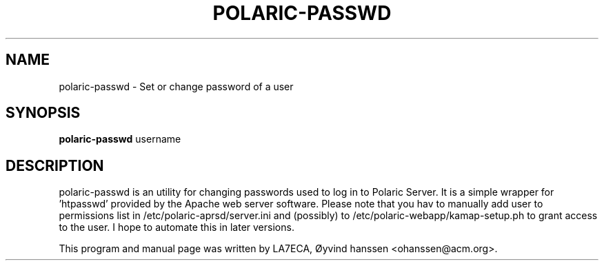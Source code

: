 .\"                                      Hey, EMACS: -*- nroff -*-
.\" First parameter, NAME, should be all caps
.\" Second parameter, SECTION, should be 1-8, maybe w/ subsection
.\" other parameters are allowed: see man(7), man(1)
.TH POLARIC-PASSWD 1 "September 25, 2011"
.\" Please adjust this date whenever revising the manpage.
.\"
.\" Some roff macros, for reference:
.\" .nh        disable hyphenation
.\" .hy        enable hyphenation
.\" .ad l      left justify
.\" .ad b      justify to both left and right margins
.\" .nf        disable filling
.\" .fi        enable filling
.\" .br        insert line break
.\" .sp <n>    insert n+1 empty lines
.\" for manpage-specific macros, see man(7)
.SH NAME
polaric-passwd \- Set or change password of a user
.SH SYNOPSIS
.B polaric-passwd
.RI " username"
.br

.SH DESCRIPTION
polaric-passwd is an utility for changing passwords used to log in to 
Polaric Server. It is a simple wrapper for 'htpasswd' provided by the Apache
web server software. Please note that you hav to manually add user to 
permissions list in /etc/polaric-aprsd/server.ini and (possibly) to 
/etc/polaric-webapp/kamap-setup.ph to grant access to the user. I hope to 
automate this in later versions.
.PP
This program and manual page was written by LA7ECA, Øyvind hanssen <ohanssen@acm.org>.

